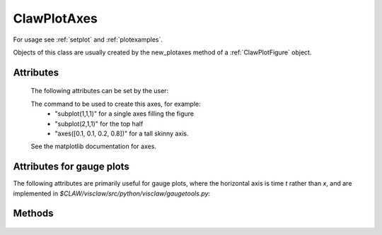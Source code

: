 
.. _ClawPlotAxes:

**************************************
ClawPlotAxes 
**************************************


For usage see :ref:`setplot` and :ref:`plotexamples`.

Objects of this class are usually created by the new_plotaxes method of a
:ref:`ClawPlotFigure` object.

.. seealso:: :ref:`setplot` and :ref:`plotexamples`

.. class:: ClawPlotAxes


Attributes
==========

  The following attributes can be set by the user:

  .. attribute:: name : str

  .. attribute:: axescmd : str

  The command to be used to create this axes, for example:
    *  "subplot(1,1,1)" for a single axes filling the figure
    *  "subplot(2,1,1)" for the top half
    *  "axes([0.1, 0.1, 0.2, 0.8])" for a tall skinny axis.

  See the matplotlib documentation for axes.

  .. attribute:: show : bool

     If False, suppress showing this axes and all items on it.

  .. attribute:: title : str

     The title to appear at the top of the axis.  Defaults to string
     specified by the *name* attribute.

     **New in v5.9.1:** 

     Note that the title can now include the string `h:m:s` or `d:h:m:s`
     as described further below for the case `title_with_t == True`.

  .. attribute:: title_fontsize : float

     Fontsize for title

  .. attribute:: title_kwargs : str

     Any other kwargs to be passed to plt.title(), e.g. `'color'`

  .. attribute:: title_with_t : bool

     If True, creates a title using a default format like::

          `"%s at time t = %14.8e" % (title, t)`

     And rather than `%14.8e` for `t`, the default format uses `%14.8f`
     if `0.001 <= t <= 1000`.

     A different format can be specified with the `title_t_format` attribute.

     **New in v5.9.1:** 

     If the `title` attribute contains the string
     `d:h:m:s` then the time is formatted as days:hours:minutes:seconds.

     Otherwise, if the `title` attribute contains the string
     `h:m:s` then the time is formatted as hours:minutes:seconds.

     For example, you could specify::

        plotaxes.title_with_t = True
        plotaxes.title = 'Surface elevation at time h:m:s after earthquake'

  .. attribute:: title_t_format : str

     A format string used to format `t` in the title.  If this is not
     `None`, then this is used instead of the conventions mentioned above.

     Internally it formats using::

        t_str = plotaxes.title_t_format % t
        title_str = "%s at time t = %s"  % (plotaxes.title,t_str)
        plt.title(title_str, **plotaxes.title_kwargs)

  .. attribute:: xlimits : array [xmin, xmax]  or 'auto'

     The x-axis limits if an array with two elements, or choose
     automatically

  .. attribute:: ylimits : array [ymin, ymax]  or 'auto'

     The y-axis limits if an array with two elements, or choose
     automatically

  .. attribute:: xticks_fontsize : float

     Fontsize for xtick mark labels

  .. attribute:: xticks_kwargs : dictionary

     Other kwargs to be passed to `xticks` (e.g. locations)

  .. attribute:: xlabel : str

     Label for x-axis

  .. attribute:: xlabel_fontsize : str

     Fontsize for x-axis label

  .. attribute:: xlabel_kwargs : dictionary

     Other kwargs to be passed to `xlabel` (e.g. color)

  .. attribute:: yticks_fontsize : float

     Fontsize for ytick mark labels

  .. attribute:: yticks_kwargs : dictionary

     Other kwargs to be passed to `yticks` (e.g. locations)

  .. attribute:: ylabel : str

     Label for y-axis

  .. attribute:: ylabel_fontsize : str

     Fontsize for y-axis label

  .. attribute:: ylabel_kwargs : dictionary

     Other kwargs to be passed to `ylabel` (e.g. color)


  .. attribute:: aspect : float

     Aspect ratio for plot, used internally in the command::

        plt.gca().set_aspect(plotaxes.aspect)

  .. attribute:: aspect_latitude : float

     For plots in longitude-latitude coordinates, the latitude to use for
     chosing the aspect ratio so that distances in meters are the same
     in x and y at this latitude. (For plots covering a broad range of
     latitudes, the the latitude near the middle or near the location of 
     most interest is generally most appropriate.

     This value is used internally in the command::

        plt.gca().set_aspect(1./np.cos(plotaxes.aspect_latitude \
                            * np.pi/180))

  .. attribute:: useOffset : boolean

     If `True`, then tick marks may be labeled with an offset from some
     common value that is printed at the corner.  Often it is nicer to see
     the full value at each tick mark, for which this should be set to `False`.

     Internally the command::
        
        plt.ticklabel_format(useOffset = plotaxes.useOffset)

     is issued if `useOffset is not None`.

  .. attribute:: grid : boolean

     If `True` then internally the command::

        plt.grid(**plotaxes.grid_kwargs)

     is issued to add grid lines to the plot. 

  .. attribute:: grid_kwargs : dictionary

     Any kwargs to be passed to `plt.grid`, e.g. `'color'` or `'linewidth'`.

  .. attribute:: kwargs : dictionary

     Any other attributes to be passed to `axes` command.


  .. attribute:: afteraxes : function or str

     A string or function that is to be executed after creating all 
     plot items on this axes.
     If a string, this string is executed using *exec*.  If a
     function, it should be defined to have a single argument
     :ref:`current_data`.  

     The string version is useful for 1-liners such as::

        afteraxes = "pylab.title('My custom title')"

     pylab commands can be used, since pylab has been imported into the
     plotting module.
     
     The function form is better if you want to do several things, or if you
     need access to the data stored in :ref:`current_data`.  For example::

        def afteraxes(current_data):
            # add x- and y-axes to a 1d plot already created
            from pylab import plot

            xlower = current_data.xlower
            xupper = current_data.xupper
            plot([xlower, xupper], [0.,0.], 'k')   # x-axis

            # Get y limits from variable just plotted, which is
            # available in current_data.var.  
            ymin = current_data.var.min() 
            ymax = current_data.var.max()
            plot([0.,0.], [ymin,ymax], 'k')  # y-axis



Attributes for gauge plots
==========================

The following attributes are primarily useful for gauge plots, where the
horizontal axis is time `t` rather than `x`, and are implemented in
`$CLAW/visclaw/src/python/visclaw/gaugetools.py`:

  .. attribute:: time_scale : float

     Scaling for time values, e.g. if `t` is in seconds but you want the
     plot to show hours on the horizontal axis then set
     `time_scale = 1/3600.`.

  .. attribute:: time_label : str

     Label for time axis (same as setting `xlabel`)

  .. attribute:: time_label_fontsize : float
    
     Fontsize for `xlabel` (time axis)

  .. attribute:: time_label_kwargs : dictionary

     Other kwargs to be passed to `xlabel` (e.g. color)

Methods
=======

  .. method:: new_plotitem(name=None, plot_type)

     Returns an object of class :ref:`ClawPlotItem` associated with this axes.
     A single axes may have several items associated with it.

     The name specified is used as a dictionary key.  If None is provided, 
     one is generated automatically of the form ITEM1, etc.


  .. method:: gethandle()

     Returns the handle for this axes.  

